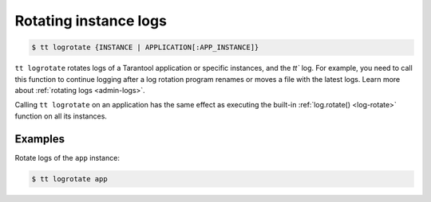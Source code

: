 .. _tt-logrotate:

Rotating instance logs
======================

..  code-block:: console

    $ tt logrotate {INSTANCE | APPLICATION[:APP_INSTANCE]}

``tt logrotate`` rotates logs of a Tarantool application or specific instances,
and the `tt`` log. For example, you need to call this function to continue logging
after a log rotation program renames or moves a file with the latest logs.
Learn more about :ref:`rotating logs <admin-logs>`.

Calling ``tt logrotate`` on an application has the same effect as executing the
built-in :ref:`log.rotate() <log-rotate>` function on all its instances.

Examples
--------

Rotate logs of the ``app`` instance:

..  code-block:: console

    $ tt logrotate app